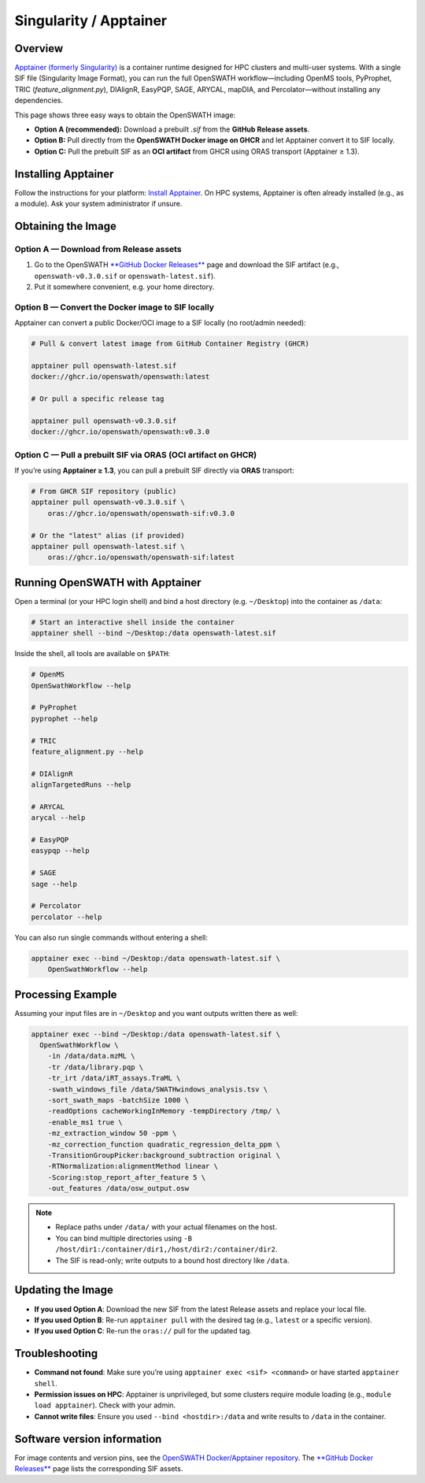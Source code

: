 Singularity / Apptainer
======

Overview
--------

`Apptainer (formerly Singularity) <https://apptainer.org/>`_ is a container runtime designed for HPC clusters and multi-user systems. With a single SIF file (Singularity Image Format), you can run the full OpenSWATH workflow—including OpenMS tools, PyProphet, TRIC (`feature_alignment.py`), DIAlignR, EasyPQP, SAGE, ARYCAL, mapDIA, and Percolator—without installing any dependencies.

This page shows three easy ways to obtain the OpenSWATH image:

* **Option A (recommended):** Download a prebuilt `.sif` from the **GitHub Release assets**.
* **Option B:** Pull directly from the **OpenSWATH Docker image on GHCR** and let Apptainer convert it to SIF locally.
* **Option C:** Pull the prebuilt SIF as an **OCI artifact** from GHCR using ORAS transport (Apptainer ≥ 1.3).

Installing Apptainer
--------

Follow the instructions for your platform: `Install Apptainer <https://apptainer.org/docs/>`_.
On HPC systems, Apptainer is often already installed (e.g., as a module). Ask your system administrator if unsure.

Obtaining the Image
--------

Option A — Download from Release assets
~~~~~~~~

1) Go to the OpenSWATH `**GitHub Docker Releases** <https://github.com/OpenSWATH/docker/releases>`_ page and download the SIF artifact (e.g., ``openswath-v0.3.0.sif`` or ``openswath-latest.sif``).  
2) Put it somewhere convenient, e.g. your home directory.

Option B — Convert the Docker image to SIF locally
~~~~~~~~

Apptainer can convert a public Docker/OCI image to a SIF locally (no root/admin needed):

.. code-block:: bash

    # Pull & convert latest image from GitHub Container Registry (GHCR)

    apptainer pull openswath-latest.sif 
    docker://ghcr.io/openswath/openswath:latest

    # Or pull a specific release tag

    apptainer pull openswath-v0.3.0.sif 
    docker://ghcr.io/openswath/openswath:v0.3.0

Option C — Pull a prebuilt SIF via ORAS (OCI artifact on GHCR)
~~~~~~~~

If you’re using **Apptainer ≥ 1.3**, you can pull a prebuilt SIF directly via **ORAS** transport:

.. code-block:: bash

   # From GHCR SIF repository (public)
   apptainer pull openswath-v0.3.0.sif \
       oras://ghcr.io/openswath/openswath-sif:v0.3.0

   # Or the "latest" alias (if provided)
   apptainer pull openswath-latest.sif \
       oras://ghcr.io/openswath/openswath-sif:latest

Running OpenSWATH with Apptainer
--------------------------------

Open a terminal (or your HPC login shell) and bind a host directory (e.g. ``~/Desktop``) into the container as ``/data``:

.. code-block:: bash

   # Start an interactive shell inside the container
   apptainer shell --bind ~/Desktop:/data openswath-latest.sif

Inside the shell, all tools are available on ``$PATH``:

.. code-block:: bash

   # OpenMS
   OpenSwathWorkflow --help

   # PyProphet
   pyprophet --help

   # TRIC
   feature_alignment.py --help

   # DIAlignR
   alignTargetedRuns --help

   # ARYCAL
   arycal --help

   # EasyPQP
   easypqp --help

   # SAGE
   sage --help

   # Percolator
   percolator --help

You can also run single commands without entering a shell:

.. code-block:: bash

   apptainer exec --bind ~/Desktop:/data openswath-latest.sif \
       OpenSwathWorkflow --help

Processing Example
------------------

Assuming your input files are in ``~/Desktop`` and you want outputs written there as well:

.. code-block:: bash

   apptainer exec --bind ~/Desktop:/data openswath-latest.sif \
     OpenSwathWorkflow \
       -in /data/data.mzML \
       -tr /data/library.pqp \
       -tr_irt /data/iRT_assays.TraML \
       -swath_windows_file /data/SWATHwindows_analysis.tsv \
       -sort_swath_maps -batchSize 1000 \
       -readOptions cacheWorkingInMemory -tempDirectory /tmp/ \
       -enable_ms1 true \
       -mz_extraction_window 50 -ppm \
       -mz_correction_function quadratic_regression_delta_ppm \
       -TransitionGroupPicker:background_subtraction original \
       -RTNormalization:alignmentMethod linear \
       -Scoring:stop_report_after_feature 5 \
       -out_features /data/osw_output.osw

.. note::

   - Replace paths under ``/data/`` with your actual filenames on the host.
   - You can bind multiple directories using ``-B /host/dir1:/container/dir1,/host/dir2:/container/dir2``.
   - The SIF is read-only; write outputs to a bound host directory like ``/data``.

Updating the Image
------------------

- **If you used Option A**: Download the new SIF from the latest Release assets and replace your local file.
- **If you used Option B**: Re-run ``apptainer pull`` with the desired tag (e.g., ``latest`` or a specific version).
- **If you used Option C**: Re-run the ``oras://`` pull for the updated tag.

Troubleshooting
---------------

- **Command not found**: Make sure you’re using ``apptainer exec <sif> <command>`` or have started ``apptainer shell``.
- **Permission issues on HPC**: Apptainer is unprivileged, but some clusters require module loading (e.g., ``module load apptainer``). Check with your admin.
- **Cannot write files**: Ensure you used ``--bind <hostdir>:/data`` and write results to ``/data`` in the container.

Software version information
----------------------------

For image contents and version pins, see the `OpenSWATH Docker/Apptainer repository <https://github.com/OpenSWATH/docker>`_. The `**GitHub Docker Releases** <https://github.com/OpenSWATH/docker/releases>`_ page lists the corresponding SIF assets.
